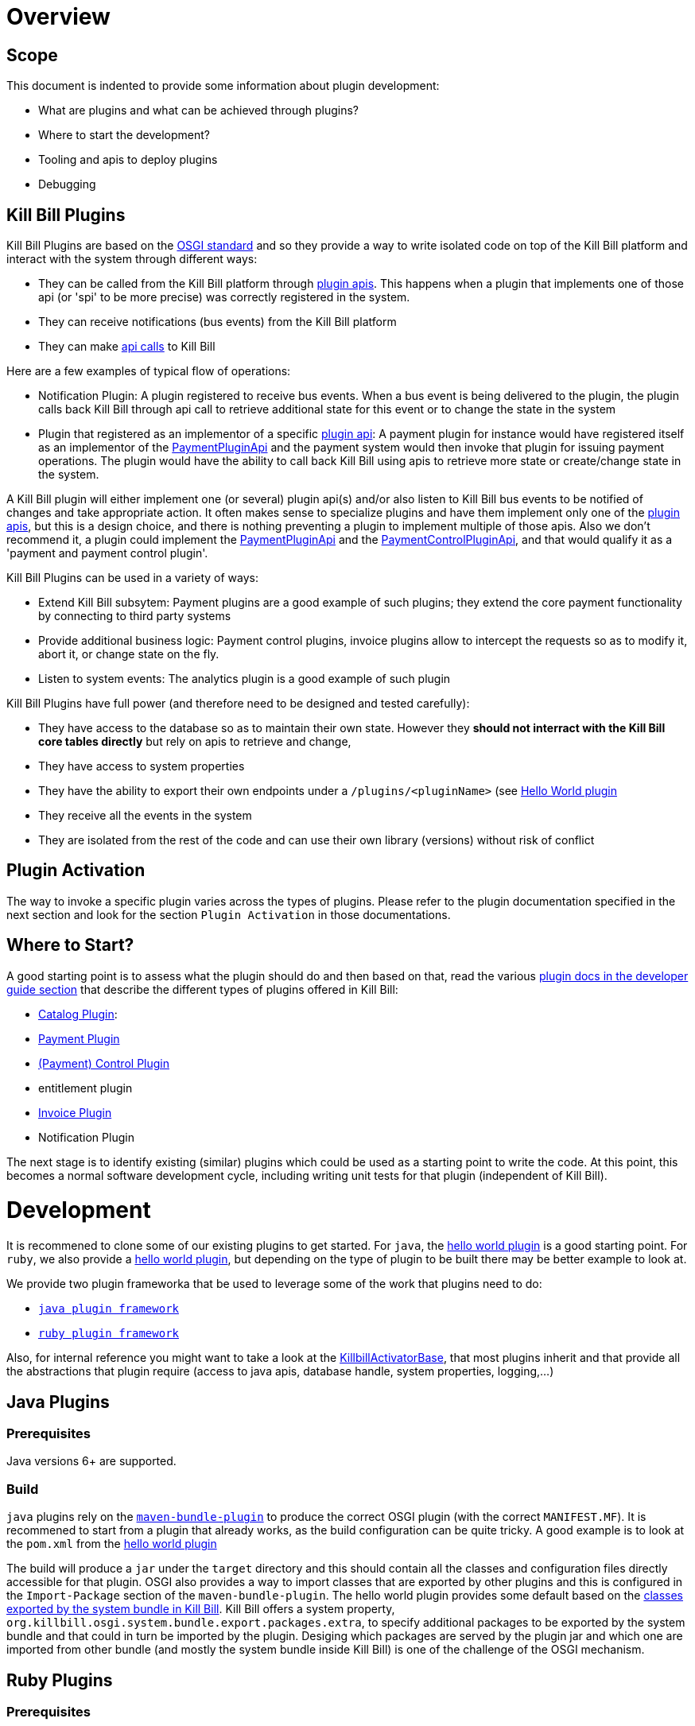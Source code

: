 = Overview

== Scope

This document is indented to provide some information about plugin development:

* What are plugins and what can be achieved through plugins?
* Where to start the development?
* Tooling and apis to deploy plugins
* Debugging

== Kill Bill Plugins

Kill Bill Plugins are based on the https://www.osgi.org/[OSGI standard] and so they provide a way to write isolated code on top of the Kill Bill platform and interact with the system through different ways:

* They can be called from the Kill Bill platform through https://github.com/killbill/killbill-plugin-api[plugin apis]. This happens when a plugin that implements one of those api (or 'spi' to be more precise) was correctly registered in the system.
* They can receive notifications (bus events) from the Kill Bill platform
* They can make https://github.com/killbill/killbill-api[api calls] to Kill Bill

Here are a few examples of typical flow of operations:

* Notification Plugin: A plugin registered to receive bus events. When a bus event is being delivered to the plugin, the plugin calls back Kill Bill through api call to retrieve additional state for this event or to change the state in the system
* Plugin that registered as an implementor of a specific https://github.com/killbill/killbill-plugin-api[plugin api]: A payment plugin for instance would have registered itself as an implementor of the https://github.com/killbill/killbill-plugin-api/blob/master/payment/src/main/java/org/killbill/billing/payment/plugin/api/PaymentPluginApi.java[PaymentPluginApi] and the payment system would then invoke that plugin for issuing payment operations. The plugin would have the ability to call back Kill Bill using apis to retrieve more state or create/change state in the system.

A Kill Bill plugin will either implement one (or several) plugin api(s) and/or also listen to Kill Bill bus events to be notified of changes and take appropriate action.
It often makes sense to specialize plugins and have them implement only one of the https://github.com/killbill/killbill-plugin-api[plugin apis], but this is a design choice, and there is nothing preventing a plugin to implement multiple of those apis.
Also we don't recommend it, a plugin could implement the https://github.com/killbill/killbill-plugin-api/blob/master/payment/src/main/java/org/killbill/billing/payment/plugin/api/PaymentPluginApi.java[PaymentPluginApi] and the https://github.com/killbill/killbill-plugin-api/blob/master/control/src/main/java/org/killbill/billing/control/plugin/api/PaymentControlPluginApi.java[PaymentControlPluginApi], and that would qualify it as a 'payment and payment control plugin'.

Kill Bill Plugins can be used in a variety of ways:

* Extend Kill Bill subsytem: Payment plugins are a good example of such plugins; they extend the core payment functionality by connecting to third party systems
* Provide additional business logic: Payment control plugins, invoice plugins allow to intercept the requests so as to modify it, abort it, or change state on the fly.
* Listen to system events: The analytics plugin is a good example of such plugin

Kill Bill Plugins have full power (and therefore need to be designed and tested carefully):

* They have access to the database so as to maintain their own state. However they **should not interract with the Kill Bill core tables directly** but rely on apis to retrieve and change,
* They have access to system properties
* They have the ability to export their own endpoints under a `/plugins/<pluginName>` (see https://github.com/killbill/killbill-hello-world-java-plugin/blob/master/src/main/java/org/killbill/billing/plugin/helloworld/HelloWorldActivator.java#L37[Hello World plugin]
* They receive all the events in the system
* They are isolated from the rest of the code and can use their own library (versions) without risk of conflict


== Plugin Activation

The way to invoke a specific plugin varies across the types of plugins. Please refer to the plugin documentation specified in the next section and look for the section `Plugin Activation` in those documentations.


== Where to Start?

A good starting point is to assess what the plugin should do and then based on that, read the various http://docs.killbill.io/[plugin docs in the developer guide section] that describe the different types of plugins offered in Kill Bill:

* http://docs.killbill.io/0.16/catalog_plugin.html[Catalog Plugin]:
* http://docs.killbill.io/0.16/payment_plugin.html[Payment Plugin]
* http://docs.killbill.io/0.16/payment_control_plugin.html[(Payment) Control Plugin]
* entitlement plugin
* http://docs.killbill.io/0.16/invoice_plugin.html[Invoice Plugin]
* Notification Plugin

The next stage is to identify existing (similar) plugins which could be used as a starting point to write the code. At this point, this becomes a normal software development cycle, including writing unit tests for that plugin (independent of Kill Bill).

= Development

It is recommened to clone some of our existing plugins to get started. For `java`, the https://github.com/killbill/killbill-hello-world-java-plugin[hello world plugin] is a good starting point. For `ruby`, we also provide a https://github.com/killbill/killbill-hello-world-ruby-plugin[hello world plugin], but depending on the type of plugin to be built there may be better example to look at.

We provide two plugin frameworka that be used to leverage some of the work that plugins need to do:

* https://github.com/killbill/killbill-plugin-framework-java[`java plugin framework`]
* https://github.com/killbill/killbill-plugin-framework-ruby[`ruby plugin framework`]

Also, for internal reference you might want to take a look at the https://github.com/killbill/killbill-platform/blob/killbill-platform-0.22/osgi-bundles/libs/killbill/src/main/java/org/killbill/killbill/osgi/libs/killbill/KillbillActivatorBase.java#L59[KillbillActivatorBase], that most plugins inherit and that provide all the abstractions that plugin require (access to java apis, database handle, system properties, logging,...)

== Java Plugins

=== Prerequisites

Java versions 6+ are supported.

=== Build

`java` plugins rely on the http://felix.apache.org/documentation/subprojects/apache-felix-maven-bundle-plugin-bnd.html[`maven-bundle-plugin`] to produce the correct OSGI plugin (with the correct `MANIFEST.MF`). It is recommened to start from a plugin that already works, as the build configuration can be quite tricky. A good example is to look at the `pom.xml` from the https://github.com/killbill/killbill-hello-world-java-plugin/blob/master/pom.xml[hello world plugin]

The build will produce a `jar` under the `target` directory and this should contain all the classes and configuration files directly accessible for that plugin. OSGI also provides a way to import classes that are exported by other plugins and this is configured in the `Import-Package` section of the `maven-bundle-plugin`. The hello world plugin provides some default based on the https://github.com/killbill/killbill-platform/blob/killbill-platform-0.22/osgi/src/main/java/org/killbill/billing/osgi/config/OSGIConfig.java#L49[classes exported by the system bundle in Kill Bill]. Kill Bill offers a system property, `org.killbill.osgi.system.bundle.export.packages.extra`, to specify additional packages to be exported by the system bundle and that could in turn be imported by the plugin. Desiging which packages are served by the plugin jar and which one are imported from other bundle (and mostly the system bundle inside Kill Bill) is one of the challenge of the OSGI mechanism.


== Ruby Plugins

=== Prerequisites

Ruby 2.1+ or JRuby 1.7.20+ is recommended. If you don't have a Ruby installation yet, use https://rvm.io/rvm/install[RVM]:

[source,bash]
----
gpg --keyserver hkp://keys.gnupg.net --recv-keys 409B6B1796C275462A1703113804BB82D39DC0E3
\curl -sSL https://get.rvm.io | bash -s stable --ruby
----

After following the post-installation instructions, you should have access to the `ruby` and `gem` executables.

Install the following gems:

[source,bash]
----
gem install bundler
gem install jbundler
----

=== Build

Follow these steps, making sure each one is successful before moving on to the next one:

[source,ruby]
----
rm -f Gemfile.lock Jarfile.lock .jbundler/classpath.rb
bundle install
jbundle install
# Cleanup output directories
bundle exec rake killbill:clean
# Build your plugin gem in the pkg/ directory
bundle exec rake build
# Build the Killbill plugin in the pkg/ directory
bundle exec rake killbill:package
----

=== Examples of Ruby Plugins

We provide a https://github.com/killbill/killbill-hello-world-ruby-plugin[hello world] ruby plugin that can be used as starting point. Make sure to correctly update the `*.gemspec` and the `pom.xml` to correctly reflect the gem name, and maven coordinates of your plugin.

We also provide real life ruby plugins of interest:
* The https://github.com/killbill/killbill-cybersource-plugin[Cybersource plugin] is good exmaple to look at to implement a payment plugin (one that implements the https://github.com/killbill/killbill-plugin-api/blob/master/payment/src/main/java/org/killbill/billing/payment/plugin/api/PaymentPluginApi.java[PaymentPluginApi]) and that relies on the https://github.com/activemerchant/active_merchant[Active Merchant gem].
* The https://github.com/killbill/killbill-avatax-plugin[Avalara plugin] is a good example to look at to implement an invoice plugin (one that implements the https://github.com/killbill/killbill-plugin-api/blob/master/invoice/src/main/java/org/killbill/billing/invoice/plugin/api/InvoicePluginApi.java[InvoicePluginApi]).


= Deployment

== Overview

=== Plugin Layout

In its simplest form, deploying a plugin means placing the plugin binary at the right place on the filesystem. Kill Bill will scan the filesystem on startup and will start all the plugins that were detected.
Kill Bill will use the value of the system property `org.killbill.osgi.bundle.install.dir` to determine the root of plugin directory structure.
By default, this value is set to `/var/tmp/bundles`, as indicated by the https://github.com/killbill/killbill-platform/blob/killbill-platform-0.22/osgi/src/main/java/org/killbill/billing/osgi/config/OSGIConfig.java#L44[Kill Bill OSGIConfig file].

The directory structure looks like following:

```
root (org.killbill.osgi.bundle.install.dir)
|_sha1.yml
|_platform
|_plugins
  |_java
  |_ruby
  |_plugin_identifiers.json
```

Under `platform`, we will find the following:

* `jruby.jar` : the Runtime jruby jar that is loaded into killbill for each ruby plugin
* A set of http://felix.apache.org/downloads.cgi[pure OSGI plugins] (unrelated to Kill Bill plugin) and required for things like OSGI logging, OSGI console, ...

Under `java` and `ruby`, we will find one entry per plugin, and then followed by one entry per version.
For instance, if we had installed two versions for the ruby `stripe` plugin, we would see the following (`SET_DEFAULT` is a symbolic link that point to the default active version):

```
ruby
|_killbill-stripe
  |_ 3.0.2
  |_ 3.0.1
  |_ SET_DEFAULT
```

The file `sha1.yml` is a used by the `KPM` tool to keep track of artifacts that were already downloaded to avoid dwonloading things already present on the filesystem. KPM also offers the `--force-download` to overide that behavior.


The file `plugin_identifiers.json` is used to keep a mapping between the `pluginKey` (the user visible plugin identifer), and the `pluginName` (runtime identifier used by Kill Bill when scanning the filesystem). The next section provides more details about those.

=== Plugin Coordinates, Plugin Key, Plugin Name...

Today, both our `ruby` and `java` plugins are released through maven and are therefore identified through their maven coordinates.
We might support other schemes in the future but today this is the only way we offer to download and install publicly released plugins.
Plugin Coordinates are a bit heavy to manipulate after the download was made, and also they don't solve the case of a non published plugins (typical use case for a plugin being developed), so we introduced some identifers.


As mentioned earlier, Kill Bill will scan the filesystem (`org.killbill.osgi.bundle.install.dir`) on start-up to detect and then start all the plugins. The name on the filesystem (e.g in our previous example `killbill-stripe`) constitutes what we call the **`pluginName`**
When installing using KPM, the `pluginName` is dependent on how the plugin was packaged and also differs between ruby and java. For well known publicly available Kill Bill plugins, we adopted a (sane) convention, but we have no way to enforce that convention for third party plugins.
Also, note that we could change the name of `killbill-stripe` to `foo` on the filesystem (`mv killbill-stripe foo`) and then suddenly Kill Bill would see that plugin as being the `foo` plugin.
Therefore, the `pluginName` is not a reliable way to identify the plugin, and is used solely by Kill Bill as an runtime identifier.

The `pluginKey` is the identifier for the plugin and is used for all the user visible operations, whether through KPM command line tool or whether using the http://docs.killbill.io/0.16/plugin_management.html[Plugin Management APIs].
There is a distinction to be made between publicly released Kill Bill plugins and third party plugins:

* (Publicly Released) Kill Bill Plugins: All the plugins developed by the Kill Bill core team are maintained in a https://github.com/killbill/killbill-cloud/blob/master/kpm/lib/kpm/plugins_directory.yml[repository] (we provide today a simple file-based repository, but this may change in the future as we start accepting certified third-party plugins).
Each entry in that repository is identified by a key, and that key is the `pluginKey`.
* Third party plugins: For third party plugins, the key is specified at the time the plugin gets installed. The key must be of the form `<prefix>::<something>` to make sure there is no name collision with Kill Bill plugin keys.


== Deploying by Hand

=== Java Plugins

For `java` plugins, deploying by hand consists in building the self contained OSGI jar, and copying that jar at the right location. For example, the `adyen` plugin with a version with version `0.3.2` would show up as the following:

```
java
|_adyen-plugin
  |_ 0.3.2
    |_ adyen-plugin-0.3.2.jar
```

=== Ruby Plugins

For `ruby` plugins, deploying by hand consists in building the package (`tar.gz`) and untaring that package at the right place: For example, the `stripe` plugin with a version `3.0.2` would show up as the following:

```
ruby
|_killbill-stripe
  |_ 3.0.2
    |_ ROOT
       |_ .... (ruby code and gems)
    |_ boot.rb
    |_ config.ru
    |_ killbill.properties
    |_tmp
```

In order to make it easy to deploy those plugins we created a special rake task that will copy and untar plugin entries at the right place:

[source,ruby]
----
# Deploy the plugin (and clobber a previous version if needed) in /var/tmp/bundles.
# Alternatively, you can manualy deploy the .tar.gz or .zip artifact from the pkg/ directory
bundle exec rake killbill:deploy[true]
----

Note that if you don't need any custom configuration, make sure to delete the default YAML configuration file `/var/tmp/bundles/plugins/ruby/killbill-\*/*/*.yml`. In development mode, i.e. when you are running tests outside of Kill Bill (see `rake test:spec` and `rake test:remote:spec`), the database configuration is specified in that YAML file (payment plugins rely on a couple of database tables, principally to keep the credit card tokens and gateway-specific details for transactions, such as reference codes). By default, the plugin will use SQLite. If you uncomment the part of the YAML file below the comment "In Kill Bill", this will tell the plugin to use the JNDI connection exposed by Kill Bill instead. This is the default in case the file isn't present (or if the database section is missing).


Also, in the case of `ruby` plugin (and as mentionned before), the correct version of the `jruby.jar` must exist (and be named that way) under the `platform` directory entry. The correct version must match the Kill Bill version (or more precisely the version of the https://github.com/killbill/killbill-platform[platform] used for the specific version of https://github.com/killbill/killbill[killbill]).


=== Deployment Through KPM

The standard way to deploy plugins is to rely on https://github.com/killbill/killbill-cloud/blob/master/kpm[KPM].
The https://github.com/killbill/killbill-cloud/blob/master/kpm/README.md[KPM README] explains how to install KPM and also provides some guidance on how to deploy publicly released Kill Bill plugins.

We plan to https://github.com/killbill/killbill-cloud/issues/48[enhance KPM] in the near future to also allow deploying non released plugins (developer mode) so as to not have to perform the manual steps described in the previous section.

= Plugin Configuration

== System Properties

As described previoulsy, Kill Bill plugins are started with access to system properties through the use of a special interface https://github.com/killbill/killbill-platform/blob/master/osgi-api/src/main/java/org/killbill/billing/osgi/api/OSGIConfigProperties.java[OSGIConfigProperties]. System properties passed to the JVM are then accessible to the plugins and can be used to tweak the behavior of the plugin as needed.

== Configuration File

Property files can be used to configure global settings for a plugin. Those property files need to be part of the archive (and OSGI mechanism) will make sure these are only visible to the particular plugin:

* For `java` plugins, the property file needs to be on the classpath (`resource` directory)
* For `ruby` plugins, the property file is often located at the root of the archive

There is no restriction on the format of the propery file, but often the case, `ruby` plugins will use `yml` files and `java` plugins will rely on `key-value`, `json` or `xml` files. 

== Per-tenant Configuration

The two previous mechanisms work well for global settings, but are inadequate to configure the plugins on a per-tenant fashion (e.g for a payment plugin interracting with a payment gateway, different credentials might be needed for different tenants). In those situations, Kill Bill provides apis to upload/retrieve/delete per-tenant plugin configurations:

```
# Upload new config
curl -v \
     -X POST \
     -u admin:password \
     -H 'X-Killbill-ApiKey: bob' \
     -H 'X-Killbill-ApiSecret: lazar' \
     -H 'X-Killbill-CreatedBy: admin' \
     -H 'Content-Type: application/json' \
     -d '<CONFIG>' \
     http://127.0.0.1:8080/1.0/kb/tenants/uploadPluginConfig/<pluginName>
```

The `<CONFIG>` is treaded as a string and it could be the content of an `xml` or `json` file, a lit of `key-value` parameters,...

```
# Retrieve config
curl -v \
     -u admin:password \
     -H 'X-Killbill-ApiKey: bob' \
     -H 'X-Killbill-ApiSecret: lazar' \
     -H 'X-Killbill-CreatedBy: admin' \
     -H 'Content-Type: application/json' \
     http://127.0.0.1:8080/1.0/kb/tenants/uploadPluginConfig/<pluginName>
```

```
# Delete config
curl -v \
     -X DELETE \
     -u admin:password \
     -H 'X-Killbill-ApiKey: bob' \
     -H 'X-Killbill-ApiSecret: lazar' \
     -H 'X-Killbill-CreatedBy: admin' \
     http://127.0.0.1:8080/1.0/kb/tenants/uploadPluginConfig/<pluginName>
```

In a nutshell, the mechanism works in the following way:

1. The adminstrator uses the kill bill api to upload the configuration
2. Kill Bill stores the config in the `tenant_kvs` table using a `tenant_key` of `PLUGIN_CONFIG_<pluginName>` and sets the `tenant_value` with the config provided
3. Kill Bill broadcasts the change across the cluster of nodes and emit a configuration bus event: `TENANT_CONFIG_CHANGE` or `TENANT_CONFIG_DELETION`
4. The plugin code is *responsible to listen to these events* and take appropriate action to reload/delete its configuration for that specific tenant.

Note that when relying on the plugin frameworks, some amount of work is already provided:

* For `java` plugins we can see the listener https://github.com/killbill/killbill-plugin-framework-java/blob/killbill-base-plugin-0.3.2/src/main/java/org/killbill/billing/plugin/api/notification/PluginConfigurationEventHandler.java#L37[here],
* For `ruby` plugins, the https://github.com/killbill/killbill-plugin-framework-java/blob/killbill-base-plugin-0.3.2/src/main/java/org/killbill/billing/plugin/api/notification/PluginConfigurationEventHandler.java#L33[code exists] for payment plugins created through the https://github.com/killbill/killbill-plugin-framework-ruby#how-to-write-a-payment-plugin-integrated-with-activemerchant[generator].


= Debugging Plugins

TODO

